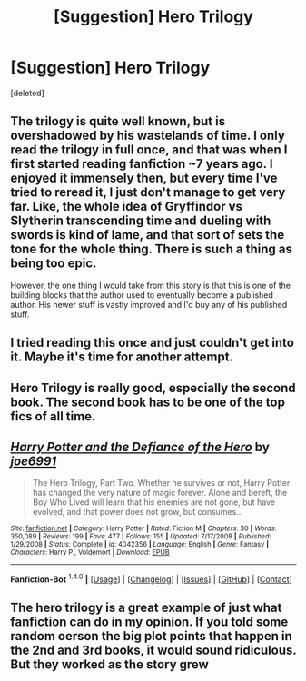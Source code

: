 #+TITLE: [Suggestion] Hero Trilogy

* [Suggestion] Hero Trilogy
:PROPERTIES:
:Score: 10
:DateUnix: 1452698907.0
:DateShort: 2016-Jan-13
:FlairText: Suggestion
:END:
[deleted]


** The trilogy is quite well known, but is overshadowed by his wastelands of time. I only read the trilogy in full once, and that was when I first started reading fanfiction ~7 years ago. I enjoyed it immensely then, but every time I've tried to reread it, I just don't manage to get very far. Like, the whole idea of Gryffindor vs Slytherin transcending time and dueling with swords is kind of lame, and that sort of sets the tone for the whole thing. There is such a thing as being too epic.

However, the one thing I would take from this story is that this is one of the building blocks that the author used to eventually become a published author. His newer stuff is vastly improved and I'd buy any of his published stuff.
:PROPERTIES:
:Author: Lord_Anarchy
:Score: 8
:DateUnix: 1452699913.0
:DateShort: 2016-Jan-13
:END:


** I tried reading this once and just couldn't get into it. Maybe it's time for another attempt.
:PROPERTIES:
:Author: Fufu_00
:Score: 2
:DateUnix: 1452728286.0
:DateShort: 2016-Jan-14
:END:


** Hero Trilogy is really good, especially the second book. The second book has to be one of the top fics of all time.
:PROPERTIES:
:Author: tusing
:Score: 2
:DateUnix: 1452706174.0
:DateShort: 2016-Jan-13
:END:


** [[http://www.fanfiction.net/s/4042356/1/][*/Harry Potter and the Defiance of the Hero/*]] by [[https://www.fanfiction.net/u/557425/joe6991][/joe6991/]]

#+begin_quote
  The Hero Trilogy, Part Two. Whether he survives or not, Harry Potter has changed the very nature of magic forever. Alone and bereft, the Boy Who Lived will learn that his enemies are not gone, but have evolved, and that power does not grow, but consumes..
#+end_quote

^{/Site/: [[http://www.fanfiction.net/][fanfiction.net]] *|* /Category/: Harry Potter *|* /Rated/: Fiction M *|* /Chapters/: 30 *|* /Words/: 350,089 *|* /Reviews/: 199 *|* /Favs/: 477 *|* /Follows/: 155 *|* /Updated/: 7/17/2008 *|* /Published/: 1/29/2008 *|* /Status/: Complete *|* /id/: 4042356 *|* /Language/: English *|* /Genre/: Fantasy *|* /Characters/: Harry P., Voldemort *|* /Download/: [[http://www.p0ody-files.com/ff_to_ebook/mobile/makeEpub.php?id=4042356][EPUB]]}

--------------

*Fanfiction-Bot* ^{1.4.0} *|* [[[https://github.com/tusing/reddit-ffn-bot/wiki/Usage][Usage]]] | [[[https://github.com/tusing/reddit-ffn-bot/wiki/Changelog][Changelog]]] | [[[https://github.com/tusing/reddit-ffn-bot/issues/][Issues]]] | [[[https://github.com/tusing/reddit-ffn-bot/][GitHub]]] | [[[https://www.reddit.com/message/compose?to=%2Fu%2Ftusing][Contact]]]
:PROPERTIES:
:Author: FanfictionBot
:Score: 1
:DateUnix: 1452701766.0
:DateShort: 2016-Jan-13
:END:


** The hero trilogy is a great example of just what fanfiction can do in my opinion. If you told some random oerson the big plot points that happen in the 2nd and 3rd books, it would sound ridiculous. But they worked as the story grew
:PROPERTIES:
:Author: Doin_Doughty_Deeds
:Score: 1
:DateUnix: 1452717415.0
:DateShort: 2016-Jan-14
:END:
